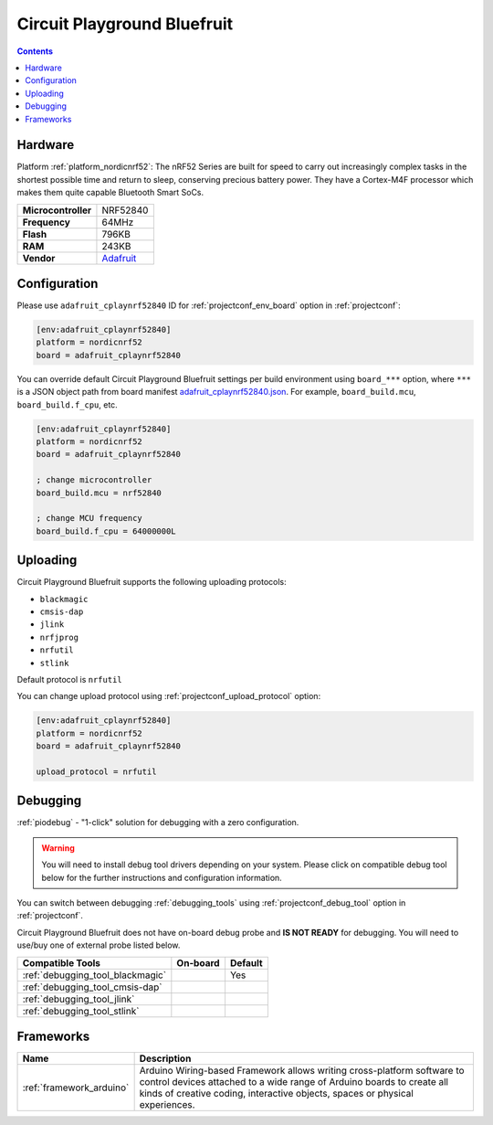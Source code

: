 ..  Copyright (c) 2014-present PlatformIO <contact@platformio.org>
    Licensed under the Apache License, Version 2.0 (the "License");
    you may not use this file except in compliance with the License.
    You may obtain a copy of the License at
       http://www.apache.org/licenses/LICENSE-2.0
    Unless required by applicable law or agreed to in writing, software
    distributed under the License is distributed on an "AS IS" BASIS,
    WITHOUT WARRANTIES OR CONDITIONS OF ANY KIND, either express or implied.
    See the License for the specific language governing permissions and
    limitations under the License.

.. _board_nordicnrf52_adafruit_cplaynrf52840:

Circuit Playground Bluefruit
============================

.. contents::

Hardware
--------

Platform :ref:`platform_nordicnrf52`: The nRF52 Series are built for speed to carry out increasingly complex tasks in the shortest possible time and return to sleep, conserving precious battery power. They have a Cortex-M4F processor which makes them quite capable Bluetooth Smart SoCs.

.. list-table::

  * - **Microcontroller**
    - NRF52840
  * - **Frequency**
    - 64MHz
  * - **Flash**
    - 796KB
  * - **RAM**
    - 243KB
  * - **Vendor**
    - `Adafruit <https://www.adafruit.com/product/4333?utm_source=platformio.org&utm_medium=docs>`__


Configuration
-------------

Please use ``adafruit_cplaynrf52840`` ID for :ref:`projectconf_env_board` option in :ref:`projectconf`:

.. code-block:: ini

  [env:adafruit_cplaynrf52840]
  platform = nordicnrf52
  board = adafruit_cplaynrf52840

You can override default Circuit Playground Bluefruit settings per build environment using
``board_***`` option, where ``***`` is a JSON object path from
board manifest `adafruit_cplaynrf52840.json <https://github.com/platformio/platform-nordicnrf52/blob/master/boards/adafruit_cplaynrf52840.json>`_. For example,
``board_build.mcu``, ``board_build.f_cpu``, etc.

.. code-block:: ini

  [env:adafruit_cplaynrf52840]
  platform = nordicnrf52
  board = adafruit_cplaynrf52840

  ; change microcontroller
  board_build.mcu = nrf52840

  ; change MCU frequency
  board_build.f_cpu = 64000000L


Uploading
---------
Circuit Playground Bluefruit supports the following uploading protocols:

* ``blackmagic``
* ``cmsis-dap``
* ``jlink``
* ``nrfjprog``
* ``nrfutil``
* ``stlink``

Default protocol is ``nrfutil``

You can change upload protocol using :ref:`projectconf_upload_protocol` option:

.. code-block:: ini

  [env:adafruit_cplaynrf52840]
  platform = nordicnrf52
  board = adafruit_cplaynrf52840

  upload_protocol = nrfutil

Debugging
---------

:ref:`piodebug` - "1-click" solution for debugging with a zero configuration.

.. warning::
    You will need to install debug tool drivers depending on your system.
    Please click on compatible debug tool below for the further
    instructions and configuration information.

You can switch between debugging :ref:`debugging_tools` using
:ref:`projectconf_debug_tool` option in :ref:`projectconf`.

Circuit Playground Bluefruit does not have on-board debug probe and **IS NOT READY** for debugging. You will need to use/buy one of external probe listed below.

.. list-table::
  :header-rows:  1

  * - Compatible Tools
    - On-board
    - Default
  * - :ref:`debugging_tool_blackmagic`
    - 
    - Yes
  * - :ref:`debugging_tool_cmsis-dap`
    - 
    - 
  * - :ref:`debugging_tool_jlink`
    - 
    - 
  * - :ref:`debugging_tool_stlink`
    - 
    - 

Frameworks
----------
.. list-table::
    :header-rows:  1

    * - Name
      - Description

    * - :ref:`framework_arduino`
      - Arduino Wiring-based Framework allows writing cross-platform software to control devices attached to a wide range of Arduino boards to create all kinds of creative coding, interactive objects, spaces or physical experiences.